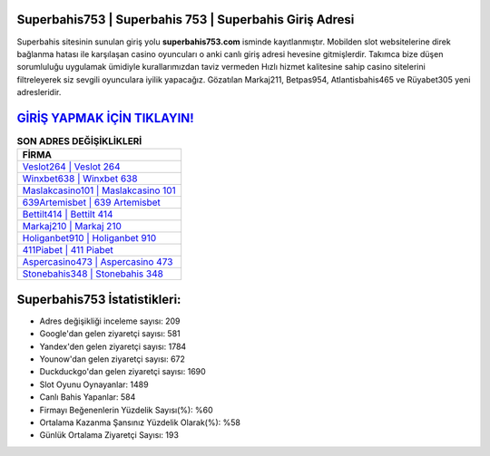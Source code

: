﻿Superbahis753 | Superbahis 753 | Superbahis Giriş Adresi
===================================

.. image:: images/superbahis-giris.jpg
   :width: 600
   
Superbahis sitesinin sunulan giriş yolu **superbahis753.com** isminde kayıtlanmıştır. Mobilden slot websitelerine direk bağlanma hatası ile karşılaşan casino oyuncuları o anki canlı giriş adresi hevesine gitmişlerdir. Takımca bize düşen sorumluluğu uygulamak ümidiyle kurallarımızdan taviz vermeden Hızlı hizmet kalitesine sahip casino sitelerini filtreleyerek siz sevgili oyunculara iyilik yapacağız. Gözatılan Markaj211, Betpas954, Atlantisbahis465 ve Rüyabet305 yeni adresleridir.

`GİRİŞ YAPMAK İÇİN TIKLAYIN! <https://urlday.cc/git>`_
==============

.. list-table:: **SON ADRES DEĞİŞİKLİKLERİ**
   :widths: 100
   :header-rows: 1

   * - FİRMA
   * - `Veslot264 | Veslot 264 <veslot264-veslot-264-veslot-giris-adresi.html>`_
   * - `Winxbet638 | Winxbet 638 <winxbet638-winxbet-638-winxbet-giris-adresi.html>`_
   * - `Maslakcasino101 | Maslakcasino 101 <maslakcasino101-maslakcasino-101-maslakcasino-giris-adresi.html>`_	 
   * - `639Artemisbet | 639 Artemisbet <639artemisbet-639-artemisbet-artemisbet-giris-adresi.html>`_	 
   * - `Bettilt414 | Bettilt 414 <bettilt414-bettilt-414-bettilt-giris-adresi.html>`_ 
   * - `Markaj210 | Markaj 210 <markaj210-markaj-210-markaj-giris-adresi.html>`_
   * - `Holiganbet910 | Holiganbet 910 <holiganbet910-holiganbet-910-holiganbet-giris-adresi.html>`_	 
   * - `411Piabet | 411 Piabet <411piabet-411-piabet-piabet-giris-adresi.html>`_
   * - `Aspercasino473 | Aspercasino 473 <aspercasino473-aspercasino-473-aspercasino-giris-adresi.html>`_
   * - `Stonebahis348 | Stonebahis 348 <stonebahis348-stonebahis-348-stonebahis-giris-adresi.html>`_
	 
Superbahis753 İstatistikleri:
===================================	 
* Adres değişikliği inceleme sayısı: 209
* Google'dan gelen ziyaretçi sayısı: 581
* Yandex'den gelen ziyaretçi sayısı: 1784
* Younow'dan gelen ziyaretçi sayısı: 672
* Duckduckgo'dan gelen ziyaretçi sayısı: 1690
* Slot Oyunu Oynayanlar: 1489
* Canlı Bahis Yapanlar: 584
* Firmayı Beğenenlerin Yüzdelik Sayısı(%): %60
* Ortalama Kazanma Şansınız Yüzdelik Olarak(%): %58
* Günlük Ortalama Ziyaretçi Sayısı: 193
